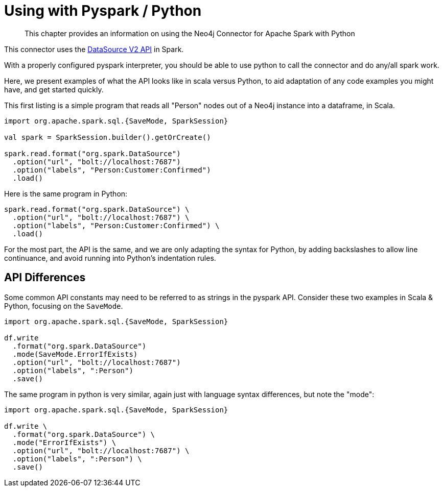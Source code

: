 = Using with Pyspark / Python

[abstract]
--
This chapter provides an information on using the Neo4j Connector for Apache Spark with Python
--

This connector uses the link:https://jaceklaskowski.gitbooks.io/mastering-spark-sql/content/spark-sql-data-source-api-v2.html[DataSource V2 API] in
Spark.

With a properly configured pyspark interpreter, you should be able to use python to call the connector and do any/all spark
work.  

Here, we present examples of what the API looks like in scala versus Python, to aid adaptation of any code examples you might have, and get
started quickly.

This first listing is a simple program that reads all "Person" nodes out of a Neo4j instance into a dataframe, in Scala.

[source,scala]
----
import org.apache.spark.sql.{SaveMode, SparkSession}

val spark = SparkSession.builder().getOrCreate()

spark.read.format("org.spark.DataSource")
  .option("url", "bolt://localhost:7687")
  .option("labels", "Person:Customer:Confirmed")
  .load()
----

Here is the same program in Python:

[source,python]
----
spark.read.format("org.spark.DataSource") \
  .option("url", "bolt://localhost:7687") \
  .option("labels", "Person:Customer:Confirmed") \
  .load()
----

For the most part, the API is the same, and we are only adapting the syntax for Python, by adding backslashes to allow line continuance,
and avoid running into Python's indentation rules.

== API Differences

Some common API constants may need to be referred to as strings in the pyspark API.  Consider these two examples in Scala & Python,
focusing on the `SaveMode`.

[source,scala]
----
import org.apache.spark.sql.{SaveMode, SparkSession}

df.write
  .format("org.spark.DataSource")
  .mode(SaveMode.ErrorIfExists)
  .option("url", "bolt://localhost:7687")
  .option("labels", ":Person")
  .save()
----

The same program in python is very similar, again just with language syntax differences, but note the "mode":

[source,python]
----
import org.apache.spark.sql.{SaveMode, SparkSession}

df.write \
  .format("org.spark.DataSource") \
  .mode("ErrorIfExists") \
  .option("url", "bolt://localhost:7687") \
  .option("labels", ":Person") \
  .save()
----
